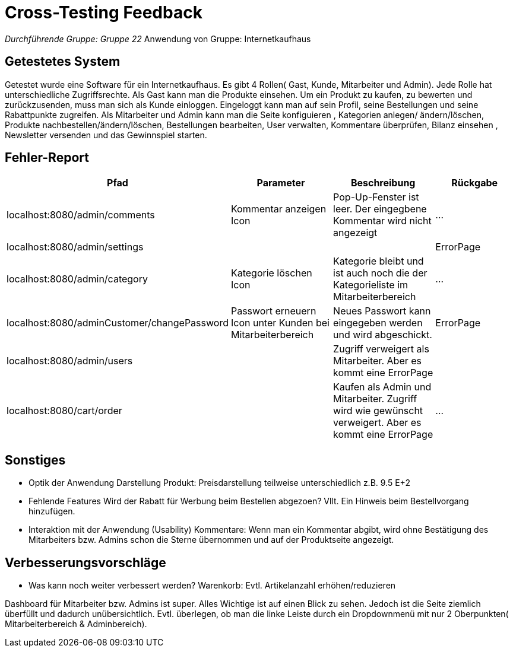 = Cross-Testing Feedback

__Durchführende Gruppe: Gruppe 22
__Anwendung von Gruppe: Internetkaufhaus 

== Getestetes System
Getestet wurde eine Software für ein Internetkaufhaus. 
Es gibt 4 Rollen( Gast, Kunde, Mitarbeiter und Admin). 
Jede Rolle hat unterschiedliche Zugriffsrechte. Als Gast kann man die Produkte einsehen. Um ein Produkt zu kaufen, zu bewerten und zurückzusenden, muss man sich als Kunde einloggen. Eingeloggt kann man auf sein Profil, seine Bestellungen und seine Rabattpunkte zugreifen. Als Mitarbeiter und Admin kann man die Seite konfiguieren , Kategorien anlegen/ ändern/löschen, Produkte nachbestellen/ändern/löschen, Bestellungen bearbeiten, User verwalten, Kommentare überprüfen, Bilanz einsehen , Newsletter versenden und das Gewinnspiel starten.


== Fehler-Report
// See http://asciidoctor.org/docs/user-manual/#tables
[options="header"]
|===
|Pfad |Parameter |Beschreibung |Rückgabe
|localhost:8080/admin/comments |Kommentar anzeigen Icon|Pop-Up-Fenster ist leer. Der eingegbene Kommentar wird nicht angezeigt| … 
|localhost:8080/admin/settings |||ErrorPage
|localhost:8080/admin/category |Kategorie löschen Icon| Kategorie bleibt und ist auch noch die der Kategorieliste im Mitarbeiterbereich|...
|localhost:8080/adminCustomer/changePassword |Passwort erneuern Icon unter Kunden bei Mitarbeiterbereich | Neues Passwort kann eingegeben werden und wird abgeschickt. | ErrorPage 
|localhost:8080/admin/users | |Zugriff verweigert als Mitarbeiter. Aber es kommt eine ErrorPage|
|localhost:8080/cart/order | | Kaufen als Admin und Mitarbeiter. Zugriff wird wie gewünscht verweigert. Aber es kommt eine ErrorPage |...

|
|===

== Sonstiges
* Optik der Anwendung
Darstellung Produkt: Preisdarstellung teilweise unterschiedlich z.B. 9.5 E+2
* Fehlende Features 
Wird der Rabatt für Werbung beim Bestellen abgezoen? Vllt. Ein Hinweis beim Bestellvorgang hinzufügen.
* Interaktion mit der Anwendung (Usability)
Kommentare: Wenn man ein Kommentar abgibt, wird ohne Bestätigung des Mitarbeiters bzw. Admins schon die Sterne übernommen und auf der Produktseite angezeigt.


== Verbesserungsvorschläge
* Was kann noch weiter verbessert werden?
Warenkorb: Evtl. Artikelanzahl erhöhen/reduzieren

Dashboard für Mitarbeiter bzw. Admins ist super. Alles Wichtige ist auf einen Blick zu sehen. Jedoch ist die Seite ziemlich überfüllt und dadurch unübersichtlich. Evtl. überlegen, ob man die linke Leiste durch ein Dropdownmenü mit nur 2 Oberpunkten( Mitarbeiterbereich & Adminbereich). 

